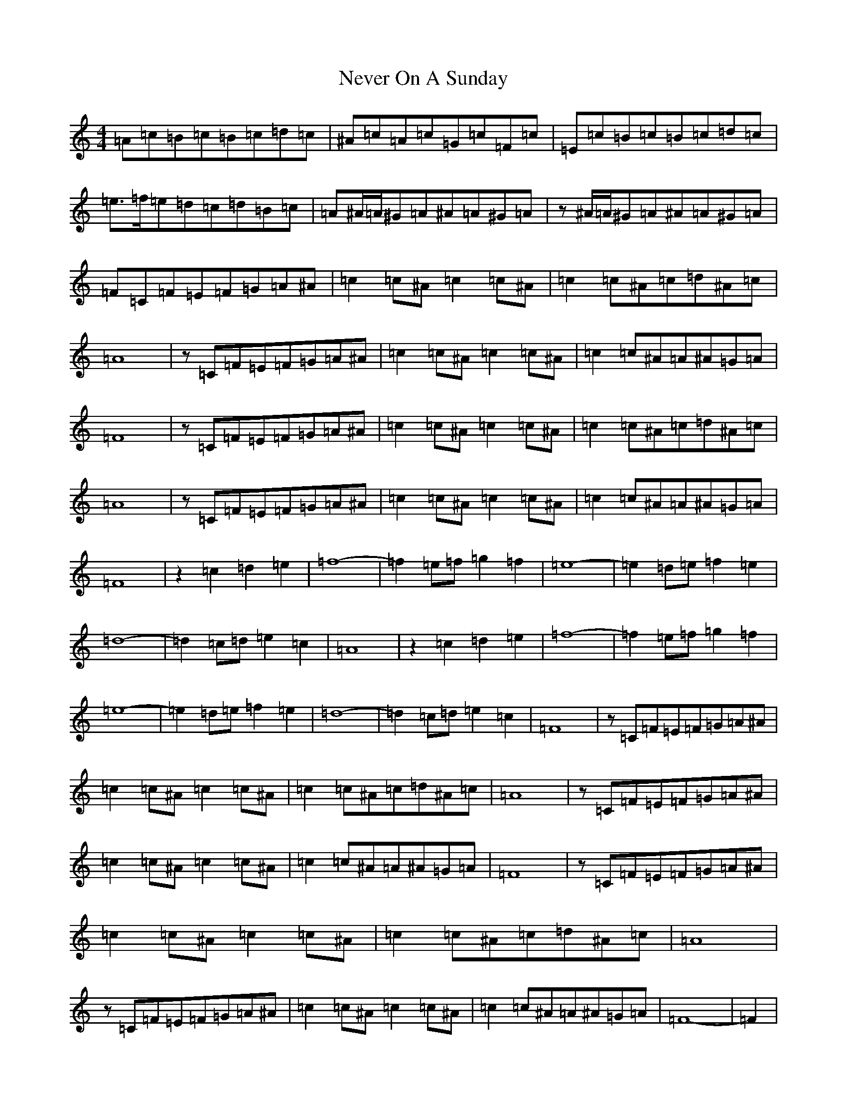 X: 15358
T: Never On A Sunday
S: https://thesession.org/tunes/4758#setting4758
Z: D Major
R: barndance
M:4/4
L:1/8
K: C Major
=A=c=B=c=B=c=d=c|^A=c=A=c=G=c=F=c|=E=c=B=c=B=c=d=c|=e>=f=e=d=c=d=B=c|=A^A/2=A/2^G=A^A=A^G=A|z^A/2=A/2^G=A^A=A^G=A|=F=C=F=E=F=G=A^A|=c2=c^A=c2=c^A|=c2=c^A=c=d^A=c|=A8|z=C=F=E=F=G=A^A|=c2=c^A=c2=c^A|=c2=c^A=A^A=G=A|=F8|z=C=F=E=F=G=A^A|=c2=c^A=c2=c^A|=c2=c^A=c=d^A=c|=A8|z=C=F=E=F=G=A^A|=c2=c^A=c2=c^A|=c2=c^A=A^A=G=A|=F8|z2=c2=d2=e2|=f8|-=f2=e=f=g2=f2|=e8|-=e2=d=e=f2=e2|=d8|-=d2=c=d=e2=c2|=A8|z2=c2=d2=e2|=f8|-=f2=e=f=g2=f2|=e8|-=e2=d=e=f2=e2|=d8|-=d2=c=d=e2=c2|=F8|z=C=F=E=F=G=A^A|=c2=c^A=c2=c^A|=c2=c^A=c=d^A=c|=A8|z=C=F=E=F=G=A^A|=c2=c^A=c2=c^A|=c2=c^A=A^A=G=A|=F8|z=C=F=E=F=G=A^A|=c2=c^A=c2=c^A|=c2=c^A=c=d^A=c|=A8|z=C=F=E=F=G=A^A|=c2=c^A=c2=c^A|=c2=c^A=A^A=G=A|=F8|-=F2|